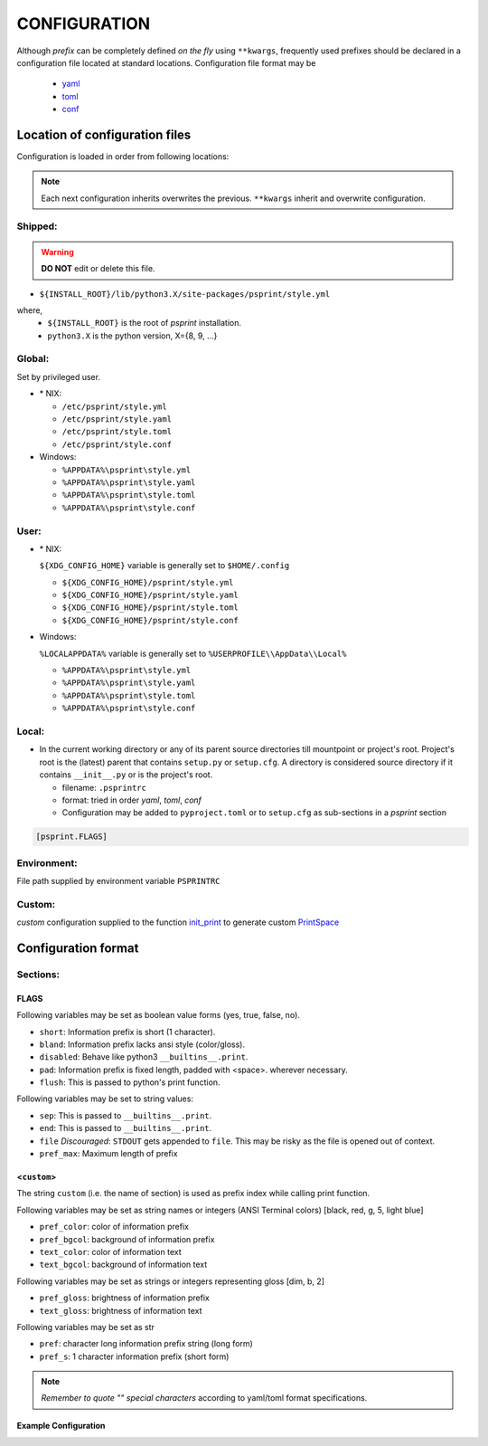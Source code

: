 ###################
CONFIGURATION
###################

Although `prefix` can be completely defined `on the fly` using ``**kwargs``,
frequently used prefixes should be declared in a configuration file located
at standard locations. Configuration file format may be

  - `yaml <https://yaml.org/spec/>`__
  - `toml <https://toml.io/en/>`__
  - `conf <https://docs.python.org/3/library/configparser.html>`__

********************************
Location of configuration files
********************************

Configuration is loaded in order from following locations:

.. note::

   Each next configuration inherits overwrites the previous.
   ``**kwargs`` inherit and overwrite configuration.


Shipped:
==========

.. warning::

   **DO NOT** edit or delete this file.


- ``${INSTALL_ROOT}/lib/python3.X/site-packages/psprint/style.yml``

where,
  - ``${INSTALL_ROOT}`` is the root of `psprint` installation.
  - ``python3.X`` is the python version, X={8, 9, ...}


Global:
==========

Set by privileged user.

- \* NIX:

  - ``/etc/psprint/style.yml``
  - ``/etc/psprint/style.yaml``
  - ``/etc/psprint/style.toml``
  - ``/etc/psprint/style.conf``

- Windows:

  - ``%APPDATA%\psprint\style.yml``
  - ``%APPDATA%\psprint\style.yaml``
  - ``%APPDATA%\psprint\style.toml``
  - ``%APPDATA%\psprint\style.conf``


User:
========

- \* NIX:

  ``${XDG_CONFIG_HOME}`` variable is generally set to ``$HOME/.config``

  - ``${XDG_CONFIG_HOME}/psprint/style.yml``
  - ``${XDG_CONFIG_HOME}/psprint/style.yaml``
  - ``${XDG_CONFIG_HOME}/psprint/style.toml``
  - ``${XDG_CONFIG_HOME}/psprint/style.conf``

- Windows:

  ``%LOCALAPPDATA%`` variable is generally set to ``%USERPROFILE\\AppData\\Local%``

  - ``%APPDATA%\psprint\style.yml``
  - ``%APPDATA%\psprint\style.yaml``
  - ``%APPDATA%\psprint\style.toml``
  - ``%APPDATA%\psprint\style.conf``

Local:
=======

- In the current working directory or any of its parent source directories till mountpoint or project's root.
  Project's root is the (latest) parent that contains ``setup.py`` or ``setup.cfg``.
  A directory is considered  source directory if it contains ``__init__.py`` or is the project's root.

  - filename: ``.psprintrc``
  - format: tried in order `yaml`, `toml`, `conf`

  - Configuration may be added to ``pyproject.toml`` or to ``setup.cfg`` as sub-sections in a `psprint` section

.. code-block:: ini

   [psprint.FLAGS]

Environment:
==============

File path supplied by environment variable ``PSPRINTRC``

Custom:
==============

`custom` configuration supplied to the function `init_print <source-code-doc.html#init-print>`__ to generate custom `PrintSpace <source-code-doc.html#printspace>`__


*********************
Configuration format
*********************

Sections:
==========

FLAGS
------

Following variables may be set as boolean value forms (yes, true,
false, no).

- ``short``: Information prefix is short (1 character).
- ``bland``: Information prefix lacks ansi style (color/gloss).
- ``disabled``: Behave like python3 ``__builtins__.print``.
- ``pad``: Information prefix is fixed length, padded with <space>.
  wherever necessary.
- ``flush``: This is passed to python's print function.

Following variables may be set to string values:

- ``sep``: This is passed to ``__builtins__.print``.
- ``end``: This is passed to ``__builtins__.print``.
- ``file`` *Discouraged*: ``STDOUT`` gets appended to ``file``. This may
  be risky as the file is opened out of context.
- ``pref_max``: Maximum length of prefix

<``custom``>
-------------

The string ``custom`` (i.e. the name of section)
is used as prefix index while calling print function.

Following variables may be set as string names or integers
(ANSI Terminal colors) [black, red, g, 5, light blue]

- ``pref_color``: color of information prefix
- ``pref_bgcol``: background of information prefix
- ``text_color``: color of information text
- ``text_bgcol``: background of information text

Following variables may be set as strings or integers representing gloss
[dim, b, 2]

- ``pref_gloss``: brightness of information prefix
- ``text_gloss``: brightness of information text

Following variables may be set as str

- ``pref``: character long information prefix string (long form)
- ``pref_s``: 1 character information prefix (short form)

.. note::

  *Remember to quote "" special characters* according to yaml/toml format specifications.

Example Configuration
------------------------

.. tabbed:: yaml

   .. code-block:: yaml
      :caption: style.yml or style.yaml or .psprintrc

      FLAGS:
        # short: False
        pad: True
        flush: True
        # sep:
        # end:
        pref_max: 7

      help:
        pref: HELP
        pref_s: "?"
        pref_color: yellow
        pref_bgcol: black
        pref_style: normal
        text_color: white
        text_style: normal
        text_bgcol: black

.. tabbed:: toml

   .. code-block:: toml
      :caption: style.toml or .psprintrc

      [FLAGS]
      pad = true
      flush = true

      [help]
      pref = "help"
      pref_s = "?"
      pref_color = "yellow"
      pref_bgcol = "terminal"
      pref_gloss = "dim"
      text_color = "terminal"
      text_gloss = "normal"
      text_bgcol = "terminal"

.. tabbed:: setup.cfg

   .. code-block:: ini
      :caption: style.conf or .psprintrc

      [FLAGS]
      pad = true
      flush = true

      [help]
      pref = "help"
      pref_s = "?"
      pref_color = "yellow"
      pref_bgcol = "terminal"
      pref_gloss = "dim"
      text_color = "terminal"
      text_gloss = "normal"
      text_bgcol = "terminal"


.. tabbed:: pyproject.toml

   .. code-block:: toml
      :caption: pyproject.toml

      [psprint.FLAGS]
      pad = true
      flush = true

      [psprint.help]
      pref = "help"
      pref_s = "?"
      pref_color = "yellow"
      pref_bgcol = "terminal"
      pref_gloss = "dim"
      text_color = "terminal"
      text_gloss = "normal"
      text_bgcol = "terminal"

.. tabbed:: setup.cfg

   .. code-block:: ini
      :caption: setup.cfg

      [psprint.FLAGS]
      pad = true
      flush = true

      [psprint.help]
      pref = "help"
      pref_s = "?"
      pref_color = "yellow"
      pref_bgcol = "terminal"
      pref_gloss = "dim"
      text_color = "terminal"
      text_gloss = "normal"
      text_bgcol = "terminal"
